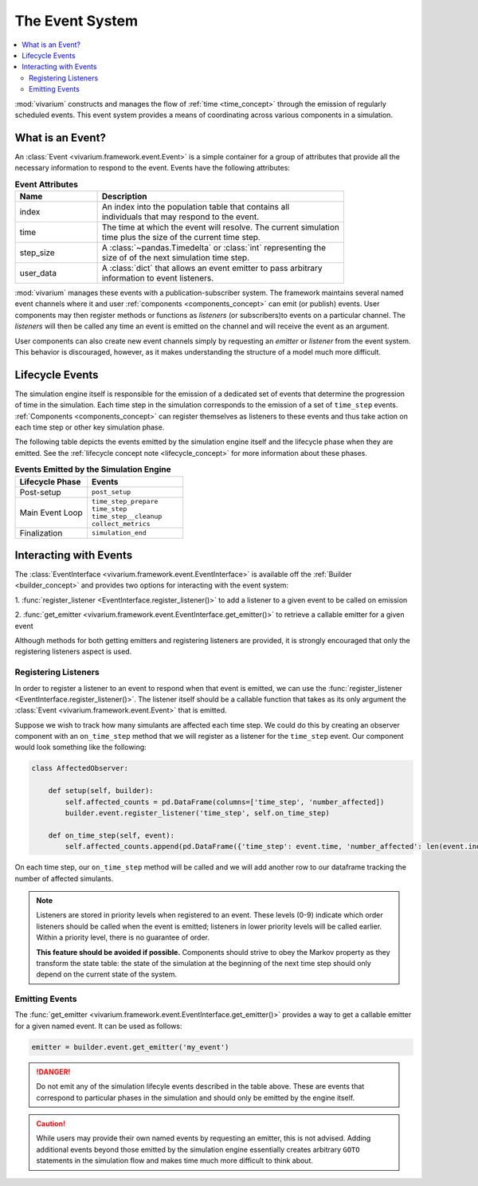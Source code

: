 .. _event_concept:

================
The Event System
================

.. contents::
   :depth: 2
   :local:
   :backlinks: none


:mod:`vivarium` constructs and manages the flow of :ref:`time <time_concept>`
through the emission of regularly scheduled events. This event system provides
a means of coordinating across various components in a simulation.

What is an Event?
-----------------

An :class:`Event <vivarium.framework.event.Event>` is a simple container for a
group of attributes that provide all the necessary information to respond to
the event.  Events have the following attributes:

.. list-table:: **Event Attributes**
   :header-rows: 1
   :widths: 20, 60

   * - Name
     - Description
   * - | index
     - | An index into the population table that contains all
       | individuals that may respond to the event.
   * - | time
     - | The time at which the event will resolve.  The current simulation
       | time plus the size of the current time step.
   * - | step_size
     - | A :class:`~pandas.Timedelta` or :class:`int` representing the
       | size of of the next simulation time step.
   * - | user_data
     - | A :class:`dict` that allows an event emitter to pass arbitrary
       | information to event listeners.

:mod:`vivarium` manages these events with a publication-subscriber system.  The
framework maintains several named event channels where it and user
:ref:`components <components_concept>` can emit (or publish) events.  User
components may then register methods or functions as *listeners* (or
subscribers)to events on a particular channel.  The *listeners* will then be
called any time an event is emitted on the channel and will receive the event
as an argument.

User components can also create new event channels simply by requesting an
*emitter* or *listener* from the event system.  This behavior is discouraged,
however, as it makes understanding the structure of a model much more
difficult.


Lifecycle Events
----------------

The simulation engine itself is responsible for the emission of a dedicated set
of events that determine the progression of time in the simulation. Each time
step in the simulation corresponds to the emission of a set of ``time_step``
events. :ref:`Components <components_concept>` can register themselves as
listeners to these events and thus take action on each time step or other
key simulation phase.

The following table depicts the events emitted by the simulation engine itself
and the lifecycle phase when they are emitted. See the
:ref:`lifecycle concept note <lifecycle_concept>` for more information about
these phases.

.. list-table:: **Events Emitted by the Simulation Engine**
   :header-rows: 1
   :widths: 30, 40

   *   - Lifecycle Phase
       - Events
   *   - | Post-setup
       - | ``post_setup``
   *   - | Main Event Loop
       - | ``time_step_prepare``
         | ``time_step``
         | ``time_step__cleanup``
         | ``collect_metrics``
   *   - | Finalization
       - | ``simulation_end``


Interacting with Events
-----------------------

The :class:`EventInterface <vivarium.framework.event.EventInterface>` is
available off the :ref:`Builder <builder_concept>` and provides two options for
interacting with the event system:

1. :func:`register_listener <EventInterface.register_listener()>` to add a
listener to a given event to be called on emission

2. :func:`get_emitter <vivarium.framework.event.EventInterface.get_emitter()>`
to retrieve a callable emitter for a given event

Although methods for both getting emitters and registering listeners are
provided, it is strongly encouraged that only the registering listeners aspect
is used.


Registering Listeners
+++++++++++++++++++++

In order to register a listener to an event to respond when that event is
emitted, we can use the
:func:`register_listener <EventInterface.register_listener()>`. The listener
itself should be a callable function that takes as its only argument
the :class:`Event <vivarium.framework.event.Event>` that is emitted.

Suppose we wish to track how many simulants are affected each time step. We
could do this by creating an observer component with an ``on_time_step`` method
that we will register as a listener for the ``time_step`` event. Our component
would look something like the following:

.. code-block:: python

   class AffectedObserver:

       def setup(self, builder):
           self.affected_counts = pd.DataFrame(columns=['time_step', 'number_affected])
           builder.event.register_listener('time_step', self.on_time_step)

       def on_time_step(self, event):
           self.affected_counts.append(pd.DataFrame({'time_step': event.time, 'number_affected': len(event.index)}))

On each time step, our ``on_time_step`` method will be called and we will add
another row to our dataframe tracking the number of affected simulants.

.. note::

   Listeners are stored in priority levels when registered to an event.
   These levels (0-9) indicate which order listeners should be called when the
   event is emitted; listeners in lower priority levels will be called earlier.
   Within a priority level, there is no guarantee of order.

   **This feature should be avoided if possible.** Components should strive to
   obey the Markov property as they transform the state table: the state of the
   simulation at the beginning of the next time step should only depend on the
   current state of the system.


Emitting Events
+++++++++++++++

The :func:`get_emitter <vivarium.framework.event.EventInterface.get_emitter()>`
provides a way to get a callable emitter for a given named event. It can be
used as follows:

.. code-block:: python

   emitter = builder.event.get_emitter('my_event')

.. danger::

   Do not emit any of the simulation lifecyle events described in the table
   above. These are events that correspond to particular phases in the
   simulation and should only be emitted by the engine itself.

.. caution::

   While users may provide their own named events by requesting an emitter,
   this is not advised. Adding additional events beyond those emitted by the
   simulation engine essentially creates arbitrary ``GOTO`` statements in the
   simulation flow and makes time much more difficult to think about.
